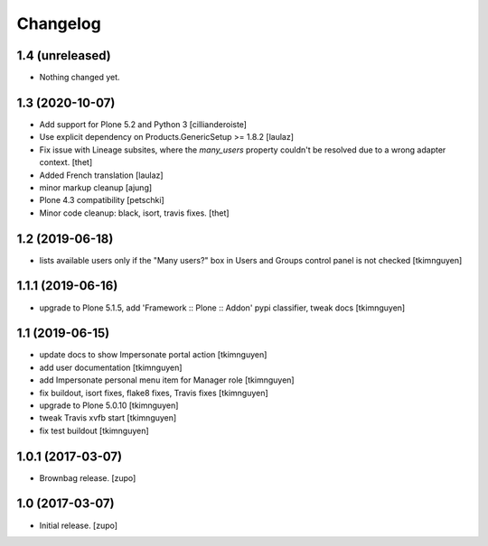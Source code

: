 Changelog
=========

1.4 (unreleased)
----------------

- Nothing changed yet.


1.3 (2020-10-07)
----------------

- Add support for Plone 5.2 and Python 3
  [cillianderoiste]

- Use explicit dependency on Products.GenericSetup >= 1.8.2
  [laulaz]

- Fix issue with Lineage subsites, where the `many_users` property couldn't be resolved due to a wrong adapter context.
  [thet]

- Added French translation
  [laulaz]

- minor markup cleanup [ajung]

- Plone 4.3 compatibility
  [petschki]

- Minor code cleanup: black, isort, travis fixes.
  [thet]


1.2 (2019-06-18)
----------------

- lists available users only if the "Many users?" box in Users and Groups control panel is not checked
  [tkimnguyen]


1.1.1 (2019-06-16)
------------------

- upgrade to Plone 5.1.5, add 'Framework :: Plone :: Addon' pypi classifier, tweak docs
  [tkimnguyen]


1.1 (2019-06-15)
----------------

- update docs to show Impersonate portal action
  [tkimnguyen]

- add user documentation
  [tkimnguyen]

- add Impersonate personal menu item for Manager role
  [tkimnguyen]

- fix buildout, isort fixes, flake8 fixes, Travis fixes
  [tkimnguyen]

- upgrade to Plone 5.0.10
  [tkimnguyen]

- tweak Travis xvfb start
  [tkimnguyen]

- fix test buildout
  [tkimnguyen]


1.0.1 (2017-03-07)
------------------

- Brownbag release.
  [zupo]


1.0 (2017-03-07)
----------------

- Initial release.
  [zupo]
